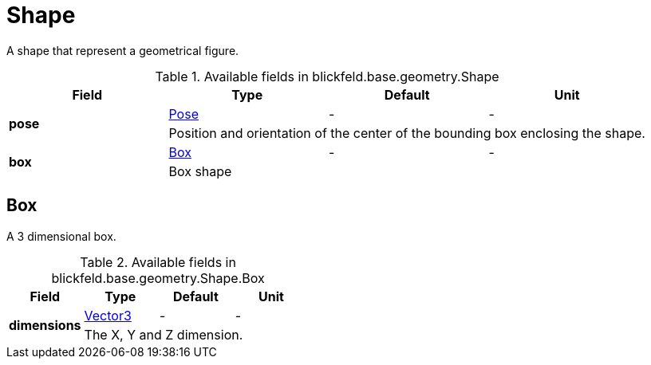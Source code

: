 [#_blickfeld_base_geometry_Shape]
= Shape

A shape that represent a geometrical figure.

.Available fields in blickfeld.base.geometry.Shape
|===
| Field | Type | Default | Unit

.2+| *pose* | xref:blickfeld/base/geometry/pose.adoc#_blickfeld_base_geometry_Pose[Pose] | - | - 
3+| Position and orientation of the center of the bounding box enclosing the shape.

.2+| *box* | xref:blickfeld/base/geometry/shape.adoc#_blickfeld_base_geometry_Shape_Box[Box] | - | - 
3+| Box shape

|===

[#_blickfeld_base_geometry_Shape_Box]
== Box

A 3 dimensional box.

.Available fields in blickfeld.base.geometry.Shape.Box
|===
| Field | Type | Default | Unit

.2+| *dimensions* | xref:blickfeld/base/geometry/vector3.adoc#_blickfeld_base_geometry_Vector3[Vector3] | - | - 
3+| The X, Y and Z dimension.

|===


